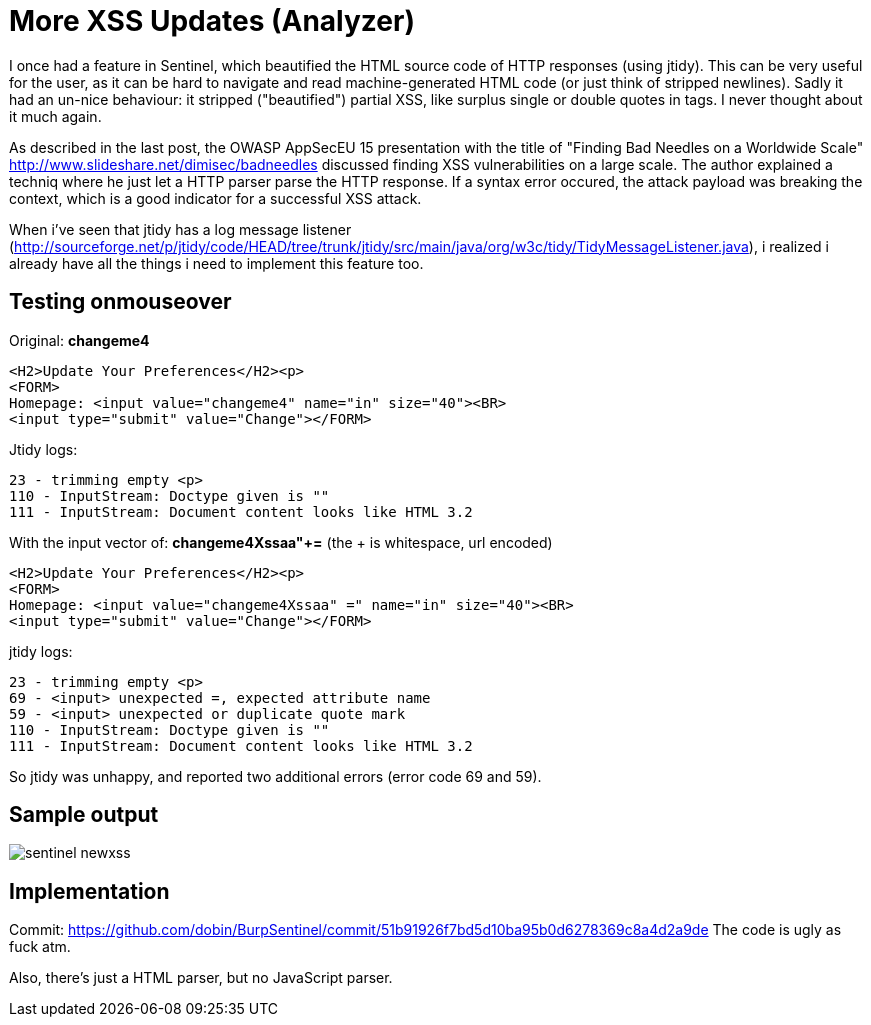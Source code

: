 = More XSS Updates (Analyzer)

I once had a feature in Sentinel, which beautified the HTML source code of HTTP responses (using jtidy). This can be very useful for the user, as it can be hard to navigate and read machine-generated HTML code (or just think of stripped newlines). Sadly it had an un-nice behaviour: it stripped ("beautified") partial XSS, like surplus single or double quotes in tags. I never thought about it much again.

As described in the last post, the OWASP AppSecEU 15 presentation with the title of "Finding Bad Needles on a Worldwide Scale" http://www.slideshare.net/dimisec/badneedles discussed finding XSS vulnerabilities on a large scale. The author explained a techniq where he just let a HTTP parser parse the HTTP response. If a syntax error occured, the attack payload was breaking the context, which is a good indicator for a successful XSS attack. 

When i've seen that jtidy has a log message listener (http://sourceforge.net/p/jtidy/code/HEAD/tree/trunk/jtidy/src/main/java/org/w3c/tidy/TidyMessageListener.java), i realized i already have all the things i need to implement this feature too.


== Testing onmouseover

Original: *changeme4*

[source]
----
<H2>Update Your Preferences</H2><p>
<FORM>
Homepage: <input value="changeme4" name="in" size="40"><BR>
<input type="submit" value="Change"></FORM>
----

Jtidy logs:
[source]
----
23 - trimming empty <p>
110 - InputStream: Doctype given is ""
111 - InputStream: Document content looks like HTML 3.2
----

With the input vector of: *changeme4Xssaa"+=* (the + is whitespace, url encoded)

[source]
----
<H2>Update Your Preferences</H2><p>
<FORM>
Homepage: <input value="changeme4Xssaa" =" name="in" size="40"><BR>
<input type="submit" value="Change"></FORM>
----

jtidy logs:
[source]
----
23 - trimming empty <p>
69 - <input> unexpected =, expected attribute name
59 - <input> unexpected or duplicate quote mark
110 - InputStream: Doctype given is ""
111 - InputStream: Document content looks like HTML 3.2
----

So jtidy was unhappy, and reported two additional errors (error code 69 and 59). 

== Sample output

image::http://www.dobin.ch/hubpress/sentinel-newxss.png[]


== Implementation

Commit: https://github.com/dobin/BurpSentinel/commit/51b91926f7bd5d10ba95b0d6278369c8a4d2a9de
The code is ugly as fuck atm.

Also, there's just a HTML parser, but no JavaScript parser. 